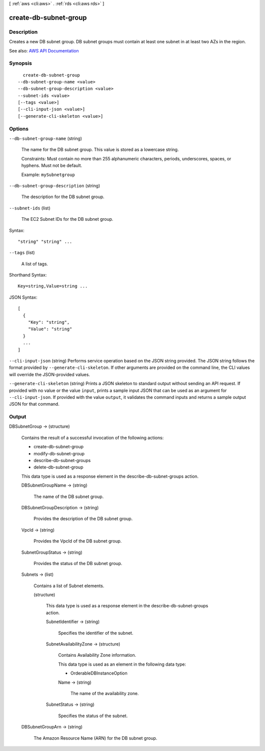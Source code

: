 [ :ref:`aws <cli:aws>` . :ref:`rds <cli:aws rds>` ]

.. _cli:aws rds create-db-subnet-group:


**********************
create-db-subnet-group
**********************



===========
Description
===========



Creates a new DB subnet group. DB subnet groups must contain at least one subnet in at least two AZs in the region.



See also: `AWS API Documentation <https://docs.aws.amazon.com/goto/WebAPI/rds-2014-10-31/CreateDBSubnetGroup>`_


========
Synopsis
========

::

    create-db-subnet-group
  --db-subnet-group-name <value>
  --db-subnet-group-description <value>
  --subnet-ids <value>
  [--tags <value>]
  [--cli-input-json <value>]
  [--generate-cli-skeleton <value>]




=======
Options
=======

``--db-subnet-group-name`` (string)


  The name for the DB subnet group. This value is stored as a lowercase string.

   

  Constraints: Must contain no more than 255 alphanumeric characters, periods, underscores, spaces, or hyphens. Must not be default.

   

  Example: ``mySubnetgroup``  

  

``--db-subnet-group-description`` (string)


  The description for the DB subnet group.

  

``--subnet-ids`` (list)


  The EC2 Subnet IDs for the DB subnet group.

  



Syntax::

  "string" "string" ...



``--tags`` (list)


  A list of tags.

  



Shorthand Syntax::

    Key=string,Value=string ...




JSON Syntax::

  [
    {
      "Key": "string",
      "Value": "string"
    }
    ...
  ]



``--cli-input-json`` (string)
Performs service operation based on the JSON string provided. The JSON string follows the format provided by ``--generate-cli-skeleton``. If other arguments are provided on the command line, the CLI values will override the JSON-provided values.

``--generate-cli-skeleton`` (string)
Prints a JSON skeleton to standard output without sending an API request. If provided with no value or the value ``input``, prints a sample input JSON that can be used as an argument for ``--cli-input-json``. If provided with the value ``output``, it validates the command inputs and returns a sample output JSON for that command.



======
Output
======

DBSubnetGroup -> (structure)

  

  Contains the result of a successful invocation of the following actions:

   

   
  *  create-db-subnet-group   
   
  *  modify-db-subnet-group   
   
  *  describe-db-subnet-groups   
   
  *  delete-db-subnet-group   
   

   

  This data type is used as a response element in the  describe-db-subnet-groups action.

  

  DBSubnetGroupName -> (string)

    

    The name of the DB subnet group.

    

    

  DBSubnetGroupDescription -> (string)

    

    Provides the description of the DB subnet group.

    

    

  VpcId -> (string)

    

    Provides the VpcId of the DB subnet group.

    

    

  SubnetGroupStatus -> (string)

    

    Provides the status of the DB subnet group.

    

    

  Subnets -> (list)

    

    Contains a list of  Subnet elements. 

    

    (structure)

      

      This data type is used as a response element in the  describe-db-subnet-groups action. 

      

      SubnetIdentifier -> (string)

        

        Specifies the identifier of the subnet.

        

        

      SubnetAvailabilityZone -> (structure)

        

        Contains Availability Zone information.

         

        This data type is used as an element in the following data type:

         

         
        *  OrderableDBInstanceOption   
         

        

        Name -> (string)

          

          The name of the availability zone.

          

          

        

      SubnetStatus -> (string)

        

        Specifies the status of the subnet.

        

        

      

    

  DBSubnetGroupArn -> (string)

    

    The Amazon Resource Name (ARN) for the DB subnet group.

    

    

  

